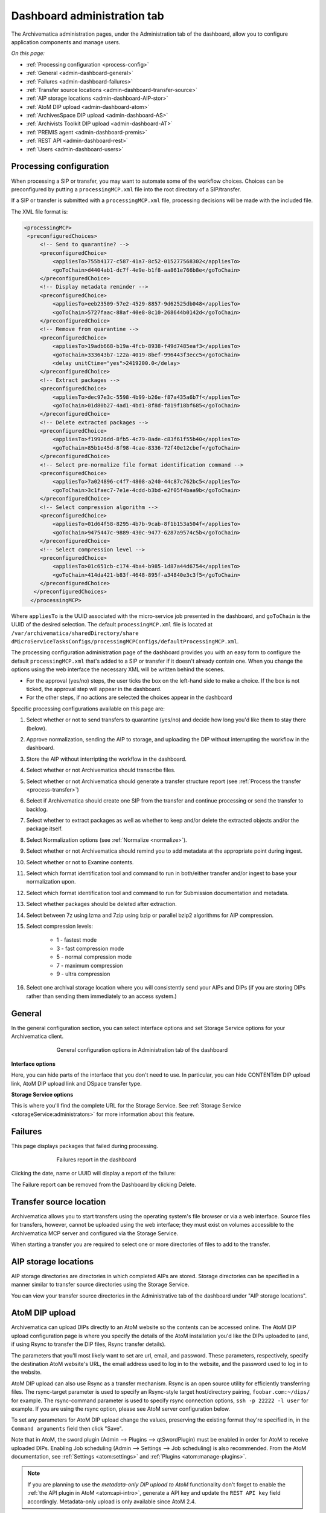 .. _dashboard-config:

============================
Dashboard administration tab
============================

The Archivematica administration pages, under the Administration tab of the
dashboard, allow you to configure application components and manage users.

*On this page:*

* :ref:`Processing configuration <process-config>`

* :ref:`General <admin-dashboard-general>`

* :ref:`Failures <admin-dashboard-failures>`

* :ref:`Transfer source locations <admin-dashboard-transfer-source>`

* :ref:`AIP storage locations <admin-dashboard-AIP-stor>`

* :ref:`AtoM DIP upload <admin-dashboard-atom>`

* :ref:`ArchivesSpace DIP upload <admin-dashboard-AS>`

* :ref:`Archivists Toolkit DIP upload <admin-dashboard-AT>`

* :ref:`PREMIS agent <admin-dashboard-premis>`

* :ref:`REST API <admin-dashboard-rest>`

* :ref:`Users <admin-dashboard-users>`

.. _process-config:

Processing configuration
------------------------

When processing a SIP or transfer, you may want to automate some of the
workflow choices. Choices can be preconfigured by putting a
``processingMCP.xml`` file into the root directory of a SIP/transfer.

If a SIP or transfer is submitted with a ``processingMCP.xml`` file,
processing decisions will be made with the included file.

The XML file format is:

.. code:: bash

   <processingMCP>
    <preconfiguredChoices>
        <!-- Send to quarantine? -->
        <preconfiguredChoice>
            <appliesTo>755b4177-c587-41a7-8c52-015277568302</appliesTo>
            <goToChain>d4404ab1-dc7f-4e9e-b1f8-aa861e766b8e</goToChain>
        </preconfiguredChoice>
        <!-- Display metadata reminder -->
        <preconfiguredChoice>
            <appliesTo>eeb23509-57e2-4529-8857-9d62525db048</appliesTo>
            <goToChain>5727faac-88af-40e8-8c10-268644b0142d</goToChain>
        </preconfiguredChoice>
        <!-- Remove from quarantine -->
        <preconfiguredChoice>
            <appliesTo>19adb668-b19a-4fcb-8938-f49d7485eaf3</appliesTo>
            <goToChain>333643b7-122a-4019-8bef-996443f3ecc5</goToChain>
            <delay unitCtime="yes">2419200.0</delay>
        </preconfiguredChoice>
        <!-- Extract packages -->
        <preconfiguredChoice>
            <appliesTo>dec97e3c-5598-4b99-b26e-f87a435a6b7f</appliesTo>
            <goToChain>01d80b27-4ad1-4bd1-8f8d-f819f18bf685</goToChain>
        </preconfiguredChoice>
        <!-- Delete extracted packages -->
        <preconfiguredChoice>
            <appliesTo>f19926dd-8fb5-4c79-8ade-c83f61f55b40</appliesTo>
            <goToChain>85b1e45d-8f98-4cae-8336-72f40e12cbef</goToChain>
        </preconfiguredChoice>
        <!-- Select pre-normalize file format identification command -->
        <preconfiguredChoice>
            <appliesTo>7a024896-c4f7-4808-a240-44c87c762bc5</appliesTo>
            <goToChain>3c1faec7-7e1e-4cdd-b3bd-e2f05f4baa9b</goToChain>
        </preconfiguredChoice>
        <!-- Select compression algorithm -->
        <preconfiguredChoice>
            <appliesTo>01d64f58-8295-4b7b-9cab-8f1b153a504f</appliesTo>
            <goToChain>9475447c-9889-430c-9477-6287a9574c5b</goToChain>
        </preconfiguredChoice>
        <!-- Select compression level -->
        <preconfiguredChoice>
            <appliesTo>01c651cb-c174-4ba4-b985-1d87a44d6754</appliesTo>
            <goToChain>414da421-b83f-4648-895f-a34840e3c3f5</goToChain>
        </preconfiguredChoice>
      </preconfiguredChoices>
     </processingMCP>

Where ``appliesTo`` is the UUID associated with the micro-service job presented in
the dashboard, and ``goToChain`` is the UUID of the desired selection. The default
``processingMCP.xml`` file is located at ``/var/archivematica/sharedDirectory/share
dMicroServiceTasksConfigs/processingMCPConfigs/defaultProcessingMCP.xml``.

The processing configuration administration page of the dashboard provides you
with an easy form to configure the default ``processingMCP.xml`` that's added to
a SIP or transfer if it doesn't already contain one. When you change the
options using the web interface the necessary XML will be written behind the
scenes.

.. image:: images/dashboard-1.*
   :align: center
   :width: 80%
   :alt: Processing configuration dashboard part 1

.. image:: images/dashboard-2.*
   :align: center
   :width: 80%
   :alt: Processing configuration dashboard part 2


* For the approval (yes/no) steps, the user ticks the box on the left-hand side
  to make a choice. If the box is not ticked, the approval step will appear in
  the dashboard.

* For the other steps, if no actions are selected the choices appear in the
  dashboard

Specific processing configurations available on this page are:

#. Select whether or not to send transfers to quarantine (yes/no) and
   decide how long you'd like them to stay there (below).

#. Approve normalization, sending the AIP to storage, and uploading the
   DIP without interrupting the workflow in the dashboard.

#. Store the AIP without interripting the workflow in the dashboard.

#. Select whether or not Archivematica should transcribe files.

#. Select whether or not Archivematica should generate a transfer structure
   report (see :ref:`Process the transfer <process-transfer>`)

#. Select if Archivematica should create one SIP from the transfer and
   continue processing or send the transfer to backlog.

#. Select whether to extract packages as well as whether to keep and/or
   delete the extracted objects and/or the package itself.

#. Select Normalization options (see :ref:`Normalize <normalize>`).

#. Select whether or not Archivematica should remind you to add metadata at the
   appropriate point during ingest.

#. Select whether or not to Examine contents.

#. Select which format identification tool and command to run in both/either
   transfer and/or ingest to base your normalization upon.

#. Select which format identification tool and command to run for Submission
   documentation and metadata.

#. Select whether packages should be deleted after extraction.

#. Select between 7z using lzma and 7zip using bzip or parallel bzip2 algorithms
   for AIP compression.

#. Select compression levels:

    * 1 - fastest mode

    * 3 - fast compression mode

    * 5 - normal compression mode

    * 7 - maximum compression

    * 9 - ultra compression

#. Select one archival storage location where you will consistently send your
   AIPs and DIPs (if you are storing DIPs rather than sending them immediately
   to an access system.)

.. _admin-dashboard-general:

General
-------

In the general configuration section, you can select interface options and set
Storage Service options for your Archivematica client.

.. figure:: images/Generalconfig.*
   :align: center
   :figwidth: 70%
   :width: 100%
   :alt: General configuration options in Administration tab of the dashboard

   General configuration options in Administration tab of the dashboard

**Interface options**

Here, you can hide parts of the interface that you don't need to use. In
particular, you can hide CONTENTdm DIP upload link, AtoM DIP upload link and
DSpace transfer type.

**Storage Service options**

This is where you'll find the complete URL for the Storage Service. See
:ref:`Storage Service <storageService:administrators>` for more information
about this feature.

.. _admin-dashboard-failures:

Failures
--------

This page displays packages that failed during processing.

.. figure:: images/FailuresAdmin.*
   :align: center
   :figwidth: 70%
   :width: 100%
   :alt: Failures report in the dashboard

   Failures report in the dashboard


Clicking the date, name or UUID will display a report of the failure:

.. image:: images/FailReport.*
   :align: center
   :width: 70%
   :alt: Failure report for a failed transfer

The Failure report can be removed from the Dashboard by clicking Delete.

.. _admin-dashboard-transfer-source:

Transfer source location
------------------------

Archivematica allows you to start transfers using the operating system's file
browser or via a web interface. Source files for transfers, however, cannot be
uploaded using the web interface; they must exist on volumes accessible to the
Archivematica MCP server and configured via the Storage Service.

When starting a transfer you are required to select one or more directories of
files to add to the transfer.

.. _admin-dashboard-AIP-stor:

AIP storage locations
---------------------

AIP storage directories are directories in which completed AIPs are stored.
Storage directories can be specified in a manner similar to transfer source
directories using the Storage Service.

You can view your transfer source directories in the Administrative tab of the
dashboard under "AIP storage locations".

.. _admin-dashboard-atom:

AtoM DIP upload
---------------

Archivematica can upload DIPs directly to an AtoM website so the contents can
be accessed online. The AtoM DIP upload configuration page is where you
specify the details of the AtoM installation you'd like the DIPs uploaded to
(and, if using Rsync to transfer the DIP files, Rsync transfer details).

The parameters that you'll most likely want to set are url, email, and
password. These parameters, respectively, specify the destination AtoM
website's URL, the email address used to log in to the website, and the
password used to log in to the website.

AtoM DIP upload can also use Rsync as a transfer mechanism. Rsync is an open
source utility for efficiently transferring files. The rsync-target parameter
is used to specify an Rsync-style target host/directory pairing,
``foobar.com:~/dips/`` for example. The rsync-command parameter is used to
specify rsync connection options, ``ssh -p 22222 -l user`` for example. If you
are using the rsync option, please see AtoM server configuration below.

To set any parameters for AtoM DIP upload change the values, preserving the
existing format they're specified in, in the ``Command arguments`` field then
click "Save".

Note that in AtoM, the sword plugin (Admin --> Plugins --> qtSwordPlugin) must
be enabled in order for AtoM to receive uploaded DIPs. Enabling Job scheduling
(Admin --> Settings --> Job scheduling) is also recommended. From the AtoM
documentation, see :ref:`Settings <atom:settings>` and
:ref:`Plugins <atom:manage-plugins>`.

.. NOTE::

   If you are planning to use the *metadata-only DIP upload to AtoM*
   functionality don't forget to enable the :ref:`the API plugin in AtoM
   <atom:api-intro>`, generate a API key and update the ``REST API key`` field
   accordingly. Metadata-only upload is only available since AtoM 2.4.

AtoM server configuration
^^^^^^^^^^^^^^^^^^^^^^^^^

This server configuration step is necessary to allow Archivematica to log in
to the AtoM server without passwords, and only when the user is deploying the
rsync option described above in the AtoM DIP upload section.

To enable sending DIPs from Archivematica to the AtoM server:

Generate SSH keys for the Archivematica user. Leave the passphrase field
blank.

.. code:: bash

   $ sudo -u archivematica ssh-keygen


Copy the contents of ``/var/lib/archivematica/.ssh/id_rsa.pub`` somewhere
handy, you will need it later.

Now, it's time to configure the AtoM server so Archivematica can send the DIPs
using SSH/rsync. For that purpose, you will create a user called ``archivematica``
and we are going to assign that user a restricted shell with access only to
rsync:

.. code:: bash

   $ sudo apt-get install rssh
   $ sudo useradd -d /home/archivematica -m -s /usr/bin/rssh archivematica
   $ sudo passwd -l archivematica
   $ sudo vim /etc/rssh.conf // Make sure that allowrsync is uncommented!

Add the SSH key that we generated before:

.. code:: bash

   $ sudo mkdir /home/archivematica/.ssh
   $ chmod 700 /home/archivematica/.ssh/
   $ sudo vim /home/archivematica/.ssh/authorized_keys // Paste here the contents of id_dsa.pub
   $ chown -R archivematica:archivematica /home/archivematica

In Archivematica, make sure that you update the ``--rsync-target`` accordingly.
These are the parameters that we are passing to the upload-qubit microservice.
Go to the Administration > Upload DIP page in the dashboard.

Generic parameters:

.. code:: bash

   --url="http://atom-hostname/index.php" \
   --email="demo@example.com" \
   --password="demo" \
   --uuid="%SIPUUID%" \
   --rsync-target="archivematica@atom-hostname:/tmp" \
   --debug

.. _admin-dashboard-AS:

ArchivesSpace DIP upload
-----------------------------

Before ingesting digital objects destined for ArchivesSpace, ensure that
the Achivists' Toolkit DIP upload settings in the administration tab of the
dashboard have been set.

* These settings should be created and saved before digital objects destined
  for upload to ArchivesSpace are processed. Note that these can be set
  once and used for processing any number of transfers (i.e. they do not need
  to be re-set for each transfer).

* Include the IP address of the host database (ArchivesSpace host), the database
  port (ArchivesSpace backend port), an ArchivesSpace administrative
  username, and the ArchivesSpace administrative user password.

* Restrictions Apply: Selecting *Yes* will apply a blanket access restriction to all content
  uploaded from Archivematica to ArchivesSpace. Selecting *No* will send all content to
  ArchivesSpace without restrictions. Should you wish to enable the PREMIS-based restrictions functionality,
  choose "base on PREMIS" under "Restrictions Apply". To add PREMIS rights,
  please see :ref:`Add PREMIS rights and restrictions <at-premis>`.

* ArchivesSpace repository number: Insert the identifier for the ArchivesSpace repository
  to which you would like to upload DIPs here. Note that the default identifier for a
  single-repository ArchivesSpace instance is **2**.

.. NOTE::
  In order to save changes to the ArchivesSpace DIP upload configuration, you must
  enter the password before clicking save. Note that Archivematica will *not* show you
  an error if the password is not entered.

.. _admin-dashboard-AT:

Archivists Toolkit DIP upload
-----------------------------

Before ingesting digital objects destined for Archivists' Toolkit, ensure that
the Achivists' Toolkit DIP upload settings in the administration tab of the
dashboard have been set.

* These settings should be created and saved before digital objects destined
  for upload to Archivists Toolkit are processed. Note that these can be set
  once and used for processing any number of transfers (i.e. they do not need
  to be re-set for each transfer). The screenshots below show the template in
  the dashboard.

* Include the IP address of the host database (db host), the database port (db
  port), the database name (db name), the database user (db user), and the
  Archivists' Toolkit user name (at username).

* Should you wish to enable the PREMIS-based restrictions functionality,
  choose "base on PREMIS" under "Restrictions Apply". To add PREMIS rights,
  please see :ref:`Add PREMIS rights and restrictions <at-premis>`.

.. _admin-dashboard-premis:

PREMIS agent
------------

The PREMIS agent name and code can be set here via the administration interface.

.. _admin-dashboard-rest:

Rest API
--------

In addition to automation using the ``processingMCP.xml`` file, Archivematica
includes a REST API for automating transfer approval. Using this API, you can
create a custom script that copies a transfer to the appropriate directory
then uses the curl command, or some other means, to let Archivematica know
that the copy is complete.

API keys
^^^^^^^^

Use of the REST API requires the use of API keys. An API key is associated
with a specific user. To generate an API key for a user:

* Browse to /administration/accounts/list/

* Click the "Edit" button for the user you'd like to generate an API key for

* Click the "Regenerate API key" checkbox

* Click "Save"

After generating an API key, you can click the "Edit" button for the user and
you should see the API key.

IP whitelist
^^^^^^^^^^^^

In addition to creating API keys, you'll need to add the IP of any computer
making REST requests to the REST API whitelist. The IP whitelist can be
edited in the administration interface at ``/administration/api/``.

Approving a transfer
^^^^^^^^^^^^^^^^^^^^

The REST API can be used to approve a transfer. The transfer must first be
copied into the appropriate watch directory. To determine the location of the
appropriate watch directory, first figure out where the shared directory is
from the watchDirectoryPath value of
``/etc/archivematica/MCPServer/serverConfig.conf``. Within that directory is a
subdirectory activeTransfers. In this subdirectory are watch directories for
the various transfer types.

When using the REST API to approve a transfer, if a transfer type isn't
specified, the transfer will be deemed a standard transfer.

**HTTP Method**: POST

**URL**: /api/transfer/approve

**Parameters**:

``directory``: directory name of the transfer

``type`` (optional): transfer type [standard|dspace|unzipped bag|zipped bag]

``api_key``: an API key

``username``: the username associated with the API key

Example curl command:

.. code:: bash

   curl --data "username=rick&api_key=f12d6b323872b3cef0b71be64eddd52f87b851a6&type=standard&directory=MyTransfer" http://127.0.0.1/api/transfer/approve

Example result:

.. code:: bash

   {"message": "Approval successful."}

Listing unapproved transfers
^^^^^^^^^^^^^^^^^^^^^^^^^^^^

The REST API can be used to get a list of unapproved transfers. Each
transfer's directory name and type is returned.

**Method**: ``GET``

**URL**: ``/api/transfer/unapproved``

**Parameters**:

``api_key``: an API key

``username``: the username associated with the API key

Example curl command:

.. code:: bash

   curl "http://127.0.0.1/api/transfer/unapproved?username=rick&api_key=f12d6b323872b3cef0b71be64eddd52f87b851a6"

Example result:

.. code:: bash

   {
       "message": "Fetched unapproved transfers successfully.",
       "results": [{
               "directory": "MyTransfer",
              "type": "standard"
           }
       ]
   }

.. _admin-dashboard-users:

Users
-----

The dashboard provides a simple cookie-based user authentication system using
the `Django authentication framework <https://docs.djangoproject.com/en/1.4/topics/auth/>`_.
Access to the dashboard is limited only to logged-in users and a login page
will be shown when the user is not recognized. If the application can't find
any user in the database, the user creation page will be shown instead,
allowing the creation of an administrator account.

Users can be also created, modified and deleted from the Administration tab.
Only users who are administrators can create and edit user accounts.

You can add a new user to the system by clicking the "Add new" button on the
user administration page. By adding a user you provide a way to access
Archivematica using a username/password combination. Should you need to change
a user's username or password, you can do so by clicking the "Edit" button,
corresponding to the user, on the administration page. Should you need to
revoke a user's access, you can click the corresponding "Delete" button.

CLI creation of administrative users
^^^^^^^^^^^^^^^^^^^^^^^^^^^^^^^^^^^^

If you need an additional administrator user one can be created via the
command-line, issue the following commands:

.. code:: bash

   cd /usr/share/archivematica/dashboard
   export PATH=$PATH:/usr/share/archivematica/dashboard
   export DJANGO_SETTINGS_MODULE=settings.common
   python manage.py createsuperuser

CLI password resetting
^^^^^^^^^^^^^^^^^^^^^^

If you've forgotten the password for your administrator user, or any other
user, you can change it via the command-line:

.. code:: bash

   cd /usr/share/archivematica/dashboard
   export PATH=$PATH:/usr/share/archivematica/dashboard
   export DJANGO_SETTINGS_MODULE=settings.common
   python manage.py changepassword <username>

Security
^^^^^^^^

Archivematica uses `PBKDF2 <http://en.wikipedia.org/wiki/PBKDF2>`_ as the default
algorithm to store passwords. This should be sufficient for most users: it's
quite secure, requiring massive amounts of computing time to break. However,
other algorithms could be used as the following document explains:
`How Django stores passwords <https://docs.djangoproject.com/en/1.4/topics/auth/#how-django-stores-passwords>`_ .

Our plan is to extend this functionality in the future adding groups and
granular permissions support.


:ref:`Back to the top <dashboard-config>`
